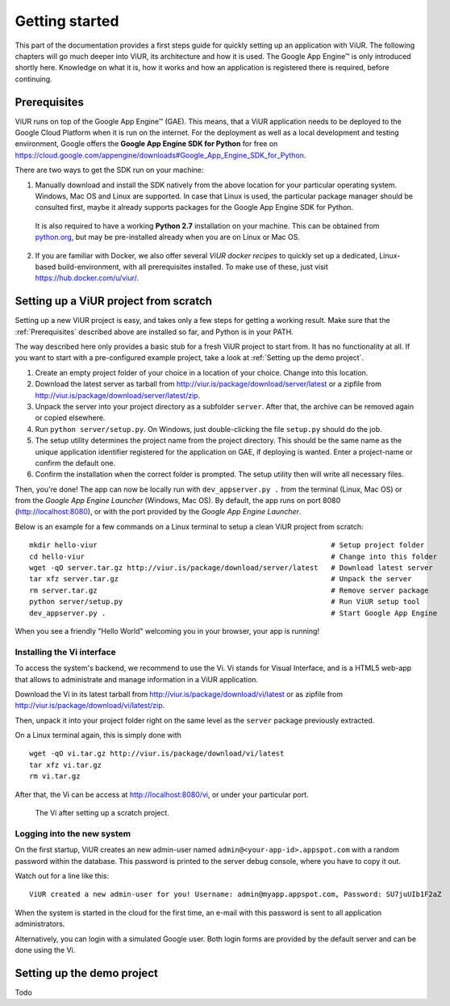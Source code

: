 ###############
Getting started
###############

This part of the documentation provides a first steps guide for quickly setting up an application with ViUR. The following chapters will go much deeper into ViUR, its architecture and how it is used. The Google App Engine™ is only introduced shortly here. Knowledge on what it is, how it works and how an application is registered there is required, before continuing.

=============
Prerequisites
=============

ViUR runs on top of the Google App Engine™ (GAE). This means, that a ViUR application needs to be deployed to the Google Cloud Platform when it is run on the internet. For the deployment as well as a local development and testing environment, Google offers the **Google App Engine SDK for Python** for free on `<https://cloud.google.com/appengine/downloads#Google_App_Engine_SDK_for_Python>`_.

There are two ways to get the SDK run on your machine:

1. Manually download and install the SDK natively from the above location for your particular operating system. Windows, Mac OS and Linux are supported. In case that Linux is used, the particular package manager should be consulted first, maybe it already supports packages for the Google App Engine SDK for Python.

  It is also required to have a working **Python 2.7** installation on your machine. This can be obtained from `python.org <https://www.python.org>`_, but may be pre-installed already when you are on Linux or Mac OS.

2. If you are familiar with Docker, we also offer several *ViUR docker recipes* to quickly set up a dedicated, Linux-based build-environment, with all prerequisites installed. To make use of these, just visit `<https://hub.docker.com/u/viur/>`_.

======================================
Setting up a ViUR project from scratch
======================================

Setting up a new ViUR project is easy, and takes only a few steps for getting a working result. Make sure that the :ref:`Prerequisites` described above are installed so far, and Python is in your PATH.

The way described here only provides a basic stub for a fresh ViUR project to start from. It has no functionality at all. If you want to start with a pre-configured example project, take a look at :ref:`Setting up the demo project`.

1. Create an empty project folder of your choice in a location of your choice. Change into this location.

2. Download the latest server as tarball from `<http://viur.is/package/download/server/latest>`_ or a zipfile from `<http://viur.is/package/download/server/latest/zip>`_.

3. Unpack the server into your project directory as a subfolder ``server``. After that, the archive can be removed again or copied elsewhere.

4. Run ``python server/setup.py``. On Windows, just double-clicking the file ``setup.py`` should do the job.

5. The setup utility determines the project name from the project directory. This should be the same name as the unique application identifier registered for the application on GAE, if deploying is wanted. Enter a project-name or confirm the default one.

6. Confirm the installation when the correct folder is prompted. The setup utility then will write all necessary files.

Then, you're done! The app can now be locally run with ``dev_appserver.py .`` from the terminal (Linux, Mac OS) or from the *Google App Engine Launcher* (Windows, Mac OS). By default, the app runs on port 8080 (`<http://localhost:8080>`_), or with the port provided by the *Google App Engine Launcher*.

Below is an example for a few commands on a Linux terminal to setup a clean ViUR project from scratch:

::

	mkdir hello-viur                                                       # Setup project folder
	cd hello-viur                                                          # Change into this folder
	wget -qO server.tar.gz http://viur.is/package/download/server/latest   # Download latest server
	tar xfz server.tar.gz                                                  # Unpack the server
	rm server.tar.gz                                                       # Remove server package
	python server/setup.py                                                 # Run ViUR setup tool
	dev_appserver.py .                                                     # Start Google App Engine


When you see a friendly "Hello World" welcoming you in your browser, your app is running!

---------------------------
Installing the Vi interface
---------------------------

To access the system's backend, we recommend to use the Vi. Vi stands for Visual Interface, and is a HTML5 web-app that allows to administrate and manage information in a ViUR application.

Download the Vi in its latest tarball from `<http://viur.is/package/download/vi/latest>`_ or as zipfile from `<http://viur.is/package/download/vi/latest/zip>`_.

Then, unpack it into your project folder right on the same level as the ``server`` package previously extracted.

On a Linux terminal again, this is simply done with

::

	wget -qO vi.tar.gz http://viur.is/package/download/vi/latest
	tar xfz vi.tar.gz
	rm vi.tar.gz

After that, the Vi can be access at `<http://localhost:8080/vi>`_, or under your particular port.

.. figure:: images/start-vi.png
   :scale: 60%
   :alt: The Vi after setting up a scratch project.

   The Vi after setting up a scratch project.

---------------------------
Logging into the new system
---------------------------

On the first startup, ViUR creates an new admin-user named ``admin@<your-app-id>.appspot.com`` with a random password within the database. This password is printed to the server debug console, where you have to copy it out.

Watch out for a line like this:
::

	ViUR created a new admin-user for you! Username: admin@myapp.appspot.com, Password: SU7juUIb1F2aZ

When the system is started in the cloud for the first time, an e-mail with this password is sent to all application administrators.

Alternatively, you can login with a simulated Google user. Both login forms are provided by the default server and can be done using the Vi.

===========================
Setting up the demo project
===========================

Todo
